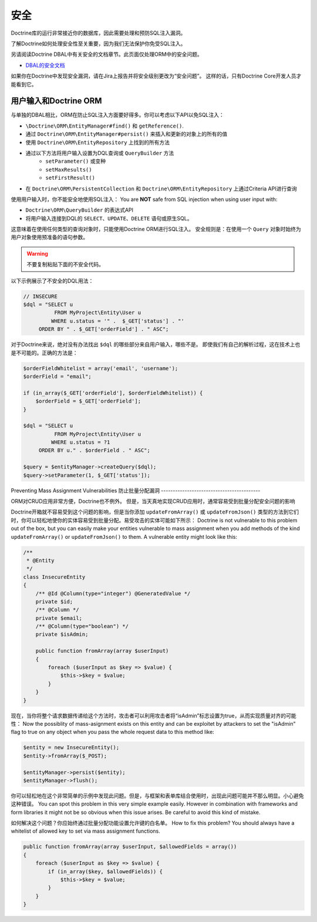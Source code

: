 安全
========

Doctrine库的运行非常接近你的数据库，因此需要处理和预防SQL注入漏洞。

了解Doctrine如何处理安全性至关重要，因为我们无法保护你免受SQL注入。

另请阅读Doctrine DBAL中有关安全的文档章节。此页面仅处理ORM中的安全问题。

* `DBAL的安全文档 <https://github.com/doctrine/dbal/blob/master/docs/en/reference/security.rst>`_

如果你在Doctrine中发现安全漏洞，请在Jira上报告并将安全级别更改为“安全问题”。
这样的话，只有Doctrine Core开发人员才能看到它。

用户输入和Doctrine ORM
---------------------------

与单独的DBAL相比，ORM在防止SQL注入方面要好得多。你可以考虑以下API以免SQL注入：

- ``\Doctrine\ORM\EntityManager#find()`` 和 ``getReference()``.
- 通过 ``Doctrine\ORM\EntityManager#persist()`` 来插入和更新的对象上的所有的值
- 使用 ``Doctrine\ORM\EntityRepository`` 上找到的所有方法
- 通过以下方法将用户输入设置为DQL查询或 ``QueryBuilder`` 方法
    - ``setParameter()`` 或变种
    - ``setMaxResults()``
    - ``setFirstResult()``
- 在 ``Doctrine\ORM\PersistentCollection`` 和
  ``Doctrine\ORM\EntityRepository`` 上通过Criteria API进行查询

使用用户输入时，你不能安全地使用SQL注入：
You are **NOT** safe from SQL injection when using user input with:

- ``Doctrine\ORM\QueryBuilder`` 的表达式API
- 将用户输入连接到DQL的 ``SELECT``、``UPDATE``、``DELETE`` 语句或原生SQL。

这意味着在使用任何类型的查询对象时，只能使用Doctrine ORM进行SQL注入。
安全规则是：在使用一个 ``Query`` 对象时始终为用户对象使用预准备的语句参数。

.. warning::

    不要复制粘贴下面的不安全代码。

以下示例展示了不安全的DQL用法：

.. code-block:: php

    // INSECURE
    $dql = "SELECT u
              FROM MyProject\Entity\User u
             WHERE u.status = '" .  $_GET['status'] . "'
         ORDER BY " . $_GET['orderField'] . " ASC";

对于Doctrine来说，绝对没有办法找出 ``$dql`` 的哪些部分来自用户输入，哪些不是。
即使我们有自己的解析过程，这在技术上也是不可能的。正确的方法是：

.. code-block:: php

    $orderFieldWhitelist = array('email', 'username');
    $orderField = "email";

    if (in_array($_GET['orderField'], $orderFieldWhitelist)) {
        $orderField = $_GET['orderField'];
    }

    $dql = "SELECT u
              FROM MyProject\Entity\User u
             WHERE u.status = ?1
         ORDER BY u." . $orderField . " ASC";

    $query = $entityManager->createQuery($dql);
    $query->setParameter(1, $_GET['status']);

Preventing Mass Assignment Vulnerabilities
防止批量分配漏洞
------------------------------------------

ORM对CRUD应用非常方便，Doctrine也不例外。
但是，当天真地实现CRUD应用时，通常容易受到批量分配安全问题的影响

Doctrine开箱就不容易受到这个问题的影响，但是当你添加 ``updateFromArray()`` 或 ``updateFromJson()`` 类型的方法到它们时，你可以轻松地使你的实体容易受到批量分配。易受攻击的实体可能如下所示：
Doctrine is not vulnerable to this problem out of the box, but you can easily
make your entities vulnerable to mass assignment when you add methods of
the kind ``updateFromArray()`` or ``updateFromJson()`` to them. A vulnerable
entity might look like this:

.. code-block:: php

    /**
     * @Entity
     */
    class InsecureEntity
    {
        /** @Id @Column(type="integer") @GeneratedValue */
        private $id;
        /** @Column */
        private $email;
        /** @Column(type="boolean") */
        private $isAdmin;

        public function fromArray(array $userInput)
        {
            foreach ($userInput as $key => $value) {
                $this->$key = $value;
            }
        }
    }

现在，当你将整个请求数据传递给这个方法时，攻击者可以利用攻击者将“isAdmin”标志设置为true，从而实现质量对齐的可能性：
Now the possiblity of mass-asignment exists on this entity and can
be exploitet by attackers to set the "isAdmin" flag to true on any
object when you pass the whole request data to this method like:

.. code-block:: php

    $entity = new InsecureEntity();
    $entity->fromArray($_POST);

    $entityManager->persist($entity);
    $entityManager->flush();

你可以轻松地在这个非常简单的示例中发现此问题。但是，与框架和表单库结合使用时，出现此问题可能并不那么明显。小心避免这种错误。
You can spot this problem in this very simple example easily. However
in combination with frameworks and form libraries it might not be
so obvious when this issue arises. Be careful to avoid this
kind of mistake.

如何解决这个问题？你应始终通过批量分配功能设置允许键的白名单。
How to fix this problem? You should always have a whitelist
of allowed key to set via mass assignment functions.

.. code-block:: php

    public function fromArray(array $userInput, $allowedFields = array())
    {
        foreach ($userInput as $key => $value) {
            if (in_array($key, $allowedFields)) {
                $this->$key = $value;
            }
        }
    }
